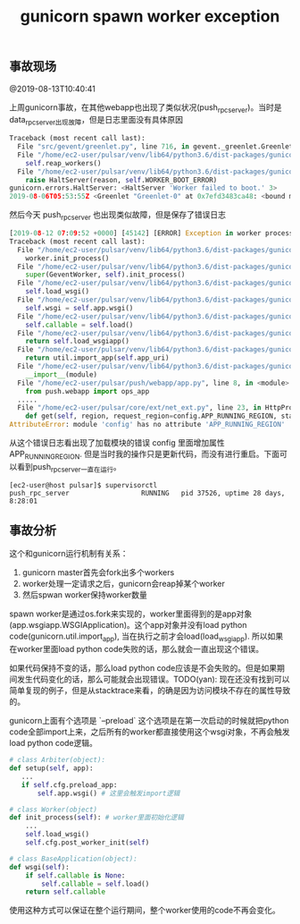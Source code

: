 #+title: gunicorn spawn worker exception

** 事故现场
@2019-08-13T10:40:41

上周gunicorn事故，在其他webapp也出现了类似状况(push_rpc_server)。当时是data_rpc_server出现故障，但是日志里面没有具体原因

#+BEGIN_SRC python
Traceback (most recent call last):
  File "src/gevent/greenlet.py", line 716, in gevent._greenlet.Greenlet.run
  File "/home/ec2-user/pulsar/venv/lib64/python3.6/dist-packages/gunicorn/arbiter.py", line 245, in handle_chld
    self.reap_workers()
  File "/home/ec2-user/pulsar/venv/lib64/python3.6/dist-packages/gunicorn/arbiter.py", line 525, in reap_workers
    raise HaltServer(reason, self.WORKER_BOOT_ERROR)
gunicorn.errors.HaltServer: <HaltServer 'Worker failed to boot.' 3>
2019-08-06T05:53:55Z <Greenlet "Greenlet-0" at 0x7efd3483ca48: <bound method Arbiter.handle_chld of <gunicorn.arbiter.Arbiter object at 0x7efd34746978>>(17, None)> failed with HaltServer
#+END_SRC

然后今天 push_rpc_server 也出现类似故障，但是保存了错误日志

#+BEGIN_SRC python
[2019-08-12 07:09:52 +0000] [45142] [ERROR] Exception in worker process
Traceback (most recent call last):
  File "/home/ec2-user/pulsar/venv/lib64/python3.6/dist-packages/gunicorn/arbiter.py", line 583, in spawn_worker
    worker.init_process()
  File "/home/ec2-user/pulsar/venv/lib64/python3.6/dist-packages/gunicorn/workers/ggevent.py", line 203, in init_process
    super(GeventWorker, self).init_process()
  File "/home/ec2-user/pulsar/venv/lib64/python3.6/dist-packages/gunicorn/workers/base.py", line 129, in init_process
    self.load_wsgi()
  File "/home/ec2-user/pulsar/venv/lib64/python3.6/dist-packages/gunicorn/workers/base.py", line 138, in load_wsgi
    self.wsgi = self.app.wsgi()
  File "/home/ec2-user/pulsar/venv/lib64/python3.6/dist-packages/gunicorn/app/base.py", line 67, in wsgi
    self.callable = self.load()
  File "/home/ec2-user/pulsar/venv/lib64/python3.6/dist-packages/gunicorn/app/wsgiapp.py", line 52, in load
    return self.load_wsgiapp()
  File "/home/ec2-user/pulsar/venv/lib64/python3.6/dist-packages/gunicorn/app/wsgiapp.py", line 41, in load_wsgiapp
    return util.import_app(self.app_uri)
  File "/home/ec2-user/pulsar/venv/lib64/python3.6/dist-packages/gunicorn/util.py", line 350, in import_app
    __import__(module)
  File "/home/ec2-user/pulsar/push/webapp/app.py", line 8, in <module>
    from push.webapp import ops_app
  .....
  File "/home/ec2-user/pulsar/core/ext/net_ext.py", line 23, in HttpProxyList
    def get(self, region, request_region=config.APP_RUNNING_REGION, stats=None, raw_docs=None):
AttributeError: module 'config' has no attribute 'APP_RUNNING_REGION'
#+END_SRC

从这个错误日志看出现了加载模块的错误 config 里面增加属性 APP_RUNNING_REGION. 但是当时我的操作只是更新代码，而没有进行重启。下面可以看到push_rpc_server一直在运行。

#+BEGIN_EXAMPLE
[ec2-user@host pulsar]$ supervisorctl
push_rpc_server                  RUNNING   pid 37526, uptime 28 days, 8:28:01
#+END_EXAMPLE

** 事故分析
这个和gunicorn运行机制有关系：

1. gunicorn master首先会fork出多个workers
2. worker处理一定请求之后，gunicorn会reap掉某个worker
3. 然后spwan worker保持worker数量

spawn worker是通过os.fork来实现的，worker里面得到的是app对象(app.wsgiapp.WSGIApplication)。这个app对象并没有load python code(gunicorn.util.import_app), 当在执行之前才会load(load_wsgiapp). 所以如果在worker里面load python code失败的话，那么就会一直出现这个错误。

如果代码保持不变的话，那么load python code应该是不会失败的。但是如果期间发生代码变化的话，那么可能就会出现错误。TODO(yan): 现在还没有找到可以简单复现的例子，但是从stacktrace来看，的确是因为访问模块不存在的属性导致的。

gunicorn上面有个选项是 `--preload` 这个选项是在第一次启动的时候就把python code全部import上来，之后所有的worker都直接使用这个wsgi对象，不再会触发load python code逻辑。

#+BEGIN_SRC python
# class Arbiter(object):
def setup(self, app):
   ...
   if self.cfg.preload_app:
       self.app.wsgi() # 这里会触发import逻辑

# class Worker(object)
def init_process(self): # worker里面初始化逻辑
    ...
    self.load_wsgi()
    self.cfg.post_worker_init(self)

# class BaseApplication(object):
def wsgi(self):
    if self.callable is None:
        self.callable = self.load()
    return self.callable
#+END_SRC

使用这种方式可以保证在整个运行期间，整个worker使用的code不再会变化。